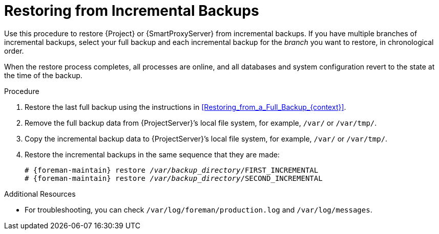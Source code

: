 [id="Restoring_from_Incremental_Backups_{context}"]
= Restoring from Incremental Backups

Use this procedure to restore {Project} or {SmartProxyServer} from incremental backups.
If you have multiple branches of incremental backups, select your full backup and each incremental backup for the _branch_ you want to restore, in chronological order.

When the restore process completes, all processes are online, and all databases and system configuration revert to the state at the time of the backup.

.Procedure
. Restore the last full backup using the instructions in xref:Restoring_from_a_Full_Backup_{context}[].
. Remove the full backup data from {ProjectServer}’s local file system, for example, `/var/` or `/var/tmp/`.
. Copy the incremental backup data to {ProjectServer}’s local file system, for example, `/var/` or `/var/tmp/`.
. Restore the incremental backups in the same sequence that they are made:
+
[options="nowrap", subs="+quotes,verbatim,attributes"]
----
# {foreman-maintain} restore _/var/backup_directory_/FIRST_INCREMENTAL
# {foreman-maintain} restore _/var/backup_directory_/SECOND_INCREMENTAL
----

.Additional Resources
* For troubleshooting, you can check `/var/log/foreman/production.log` and `/var/log/messages`.

